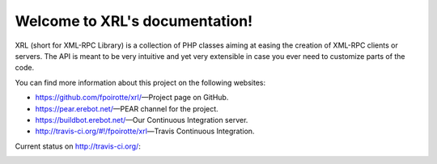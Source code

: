Welcome to XRL's documentation!
===============================

XRL (short for XML-RPC Library) is a collection of PHP classes aiming at easing
the creation of XML-RPC clients or servers.
The API is meant to be very intuitive and yet very extensible in case you ever
need to customize parts of the code.

You can find more information about this project on the following websites:

*   https://github.com/fpoirotte/xrl/ |---| Project page on GitHub.
*   https://pear.erebot.net/ |---| PEAR channel for the project.
*   https://buildbot.erebot.net/ |---| Our Continuous Integration server.
*   http://travis-ci.org/#!/fpoirotte/xrl |---| Travis Continuous Integration.


Current status on http://travis-ci.org/:

..  image:: https://secure.travis-ci.org/fpoirotte/xrl.png
    :alt: unknown
    :target: http://travis-ci.org/#!/fpoirotte/xrl


..  |---| unicode:: U+02014 .. em dash
    :trim:

.. vim: ts=4 et
